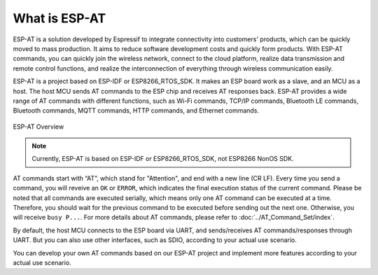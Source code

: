 What is ESP-AT
===============

ESP-AT is a solution developed by Espressif to integrate connectivity into customers' products, which can be quickly moved to mass production. It aims to reduce software development costs and quickly form products. With ESP-AT commands, you can quickly join the wireless network, connect to the cloud platform, realize data transmission and remote control functions, and realize the interconnection of everything through wireless communication easily.

ESP-AT is a project based on ESP-IDF or ESP8266_RTOS_SDK. It makes an ESP board work as a slave, and an MCU as a host. The host MCU sends AT commands to the ESP chip and receives AT responses back. ESP-AT provides a wide range of AT commands with different functions, such as Wi-Fi commands, TCP/IP commands, Bluetooth LE commands, Bluetooth commands, MQTT commands, HTTP commands, and Ethernet commands.

.. figure:: ../../_static/ESP-AT-overview.jpg
   :align: center
   :alt: ESP-AT Overview
   :figclass: align-center

   ESP-AT Overview

.. note::
    Currently, ESP-AT is based on ESP-IDF or ESP8266_RTOS_SDK, not ESP8266 NonOS SDK.

AT commands start with “AT”, which stand for "Attention", and end with a new line (CR LF). Every time you send a command, you will reveive an ``OK`` or ``ERROR``, which indicates the final execution status of the current command. Please be noted that all commands are executed serially, which means only one AT command can be executed at a time. Therefore, you should wait for the previous command to be executed before sending out the next one. Otherwise, you will receive ``busy P...``. For more details about AT commands, please refer to :doc:`../AT_Command_Set/index`.

By default, the host MCU connects to the ESP board via UART, and sends/receives AT commands/responses through UART. But you can also use other interfaces, such as SDIO, according to your actual use scenario.

You can develop your own AT commands based on our ESP-AT project and implement more features according to your actual use scenario.
